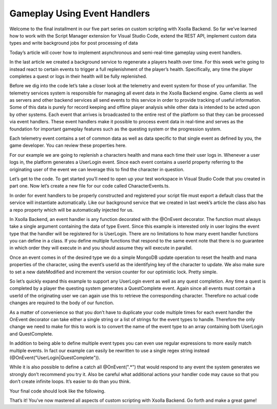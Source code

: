 =============================
Gameplay Using Event Handlers
=============================

Welcome to the final installment in our five part series on custom scripting with Xsolla Backend. So far we’ve learned how to work with the Script Manager extension for Visual Studio Code, extend the REST API, implement custom data types and write background jobs for post processing of data

Today’s article will cover how to implement asynchronous and semi-real-time gameplay using event handlers.

In the last article we created a background service to regenerate a players health over time. For this week we’re going to instead react to certain events to trigger a full replenishment of the player’s health. Specifically, any time the player completes a quest or logs in their health will be fully replenished.

Before we dig into the code let’s take a closer look at the telemetry and event system for those of you unfamiliar. The telemetry services system is responsible for managing all event data in the Xsolla Backend engine. Game clients as well as servers and other backend services all send events to this service in order to provide tracking of useful information. Some of this data is purely for record keeping and offline player analysis while other data is intended to be acted upon by other systems. Each event that arrives is broadcasted to the entire rest of the platform so that they can be processed via event handlers. These event handlers make it possible to process event data in real-time and serves as the foundation for important gameplay features such as the questing system or the progression system.

Each telemetry event contains a set of common data as well as data specific to that single event as defined by you, the game developer. You can review these properties here.

For our example we are going to replenish a characters health and mana each time their user logs in. Whenever a user logs in, the platform generates a UserLogin event. Since each event contains a userId property referring to the originating user of the event we can leverage this to find the character in question.

Let’s get to the code. To get started you’ll need to open up your test workspace in Visual Studio Code that you created in part one. Now let’s create a new file for our code called CharacterEvents.ts.

.. image:: /images/tutorials/scripting/part5_diagram1.png

In order for event handlers to be properly constructed and registered your script file must export a default class that the service will instantiate automatically. Like our background service that we created in last week’s article the class also has a repo property which will be automatically injected for us.

.. code-block:: typescript
   :linenos:

   export default class CharacterEvents {
       @MongoRepository(Character)
       private repo?: Repository<Character>;
   }

In Xsolla Backend, an event handler is any function decorated with the @OnEvent decorator. The function must always take a single argument containing the data of type Event. Since this example is interested only in user logins the event type that the handler will be registered for is UserLogin. There are no limitations to how many event handler functions you can define in a class. If you define multiple functions that respond to the same event note that there is no guarantee in which order they will execute in and you should assume they will execute in parallel.

.. code-block:: typescript
   :linenos:

   @OnEvent(“UserLogin”)
   private async regenHealthAndMana(evt: Event): Promise<void> {
       const character: Character | undefined = await this.repo.updateOne(
           { userUid: evt.userId },
           {
               $set: {
                   health: MAX_HEALTH,
                   mana: MAX_MANA,
                   dateModified: new Date()
               },
               $inc: {
                   version: 1
               }
           });
   }

Once an event comes in of the desired type we do a simple MongoDB update operation to reset the health and mana properties of the character, using the event’s userId as the identifying key of the character to update. We also make sure to set a new dateModified and increment the version counter for our optimistic lock. Pretty simple.

So let’s quickly expand this example to support any UserLogin event as well as any quest completion. Any time a quest is completed by a player the questing system generates a QuestComplete event. Again since all events must contain a userId of the originating user we can again use this to retrieve the corresponding character. Therefore no actual code changes are required to the body of our function.

As a matter of convenience so that you don’t have to duplicate your code multiple times for each event handler the OnEvent decorator can take either a single string or a list of strings for the event types to handle. Therefore the only change we need to make for this to work is to convert the name of the event type to an array containing both UserLogin and QuestComplete.

.. code-block:: typescript
   :linenos:

   @OnEvent([“UserLogin”, “QuestComplete”])
   private async regenHealthAndMana(evt: Event): Promise<void> {
       const character: Character | undefined = await this.repo.updateOne(
           { userUid: evt.userId },
           {
               $set: {
                   health: MAX_HEALTH,
                   mana: MAX_MANA,
                   dateModified: new Date()
               },
               $inc: {
                   version: 1
               }
           });
   }

In addition to being able to define multiple event types you can even use regular expressions to more easily match multiple events. In fact our example can easily be rewritten to use a single regex string instead (@OnEvent("UserLogin|QuestComplete")).

While it is also possible to define a catch all @OnEvent(".*") that would respond to any event the system generates we strongly don’t recommend you try it. Also be careful what additional actions your handler code may cause so that you don’t create infinite loops. It’s easier to do than you think.

Your final code should look like the following.

.. code-block:: typescript
   :linenos:

   import { MongoRepository, OnEvent } from “@acceleratxr/service-core”;
   import { Event } from “@acceleratxr/core”;
   import { MongoRepository as Repository } from “typeorm”;
   import Character from “../models/Character”;
   
   const MAX_HEALTH: number = 100;
   const MAX_MANA: number = 100;
   
   export default class CharacterEvents {
       @MongoRepository(Character)
       private repo?: Repository<Character>;
   
       @OnEvent([“UserLogin”, “QuestComplete”])
       private async regenHealthAndMana(evt: Event): Promise<void> {
           const character: Character | undefined = await this.repo.updateOne(
               { userUid: evt.userId },
               {
                   $set: {
                       health: MAX_HEALTH,
                       mana: MAX_MANA,
                       dateModified: new Date()
                   },
                   $inc: {
                       version: 1
                   }
               });
       }
   }

That’s it! You’ve now mastered all aspects of custom scripting with Xsolla Backend. Go forth and make a great game!